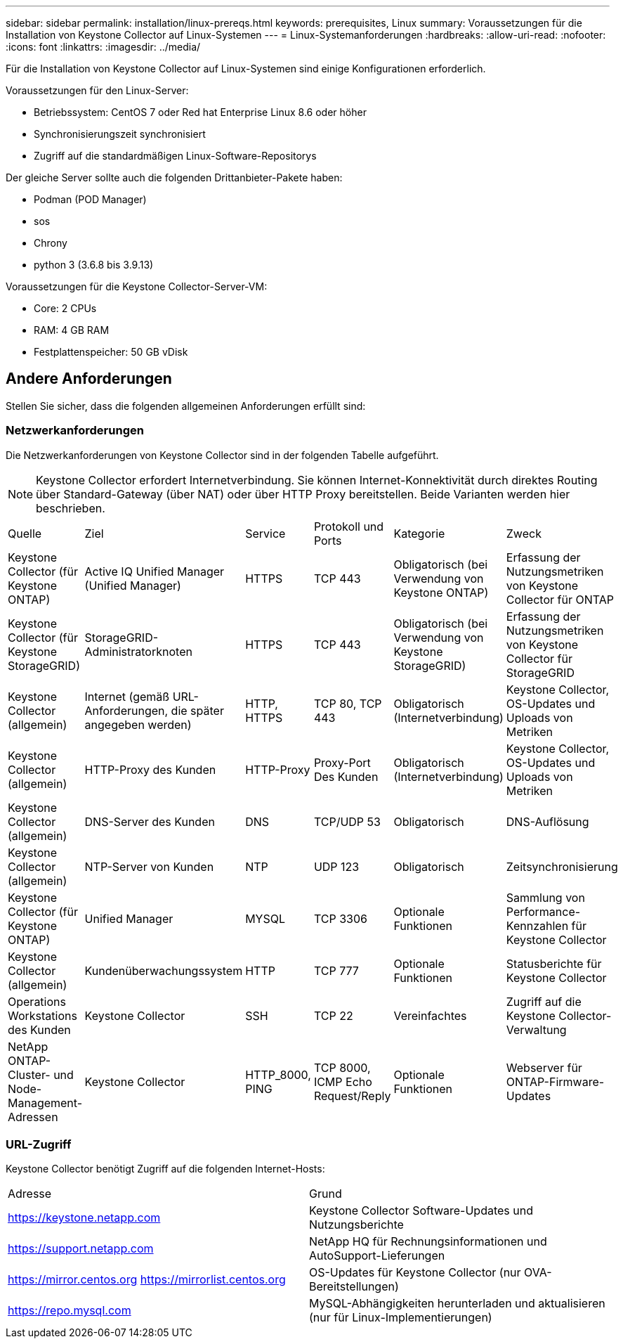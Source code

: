 ---
sidebar: sidebar 
permalink: installation/linux-prereqs.html 
keywords: prerequisites, Linux 
summary: Voraussetzungen für die Installation von Keystone Collector auf Linux-Systemen 
---
= Linux-Systemanforderungen
:hardbreaks:
:allow-uri-read: 
:nofooter: 
:icons: font
:linkattrs: 
:imagesdir: ../media/


[role="lead"]
Für die Installation von Keystone Collector auf Linux-Systemen sind einige Konfigurationen erforderlich.

.Voraussetzungen für den Linux-Server:
* Betriebssystem: CentOS 7 oder Red hat Enterprise Linux 8.6 oder höher
* Synchronisierungszeit synchronisiert
* Zugriff auf die standardmäßigen Linux-Software-Repositorys


Der gleiche Server sollte auch die folgenden Drittanbieter-Pakete haben:

* Podman (POD Manager)
* sos
* Chrony
* python 3 (3.6.8 bis 3.9.13)


.Voraussetzungen für die Keystone Collector-Server-VM:
* Core: 2 CPUs
* RAM: 4 GB RAM
* Festplattenspeicher: 50 GB vDisk




== Andere Anforderungen

Stellen Sie sicher, dass die folgenden allgemeinen Anforderungen erfüllt sind:



=== Netzwerkanforderungen

Die Netzwerkanforderungen von Keystone Collector sind in der folgenden Tabelle aufgeführt.


NOTE: Keystone Collector erfordert Internetverbindung. Sie können Internet-Konnektivität durch direktes Routing über Standard-Gateway (über NAT) oder über HTTP Proxy bereitstellen. Beide Varianten werden hier beschrieben.

|===


| Quelle | Ziel | Service | Protokoll und Ports | Kategorie | Zweck 


 a| 
Keystone Collector (für Keystone ONTAP)
 a| 
Active IQ Unified Manager (Unified Manager)
 a| 
HTTPS
 a| 
TCP 443
 a| 
Obligatorisch (bei Verwendung von Keystone ONTAP)
 a| 
Erfassung der Nutzungsmetriken von Keystone Collector für ONTAP



 a| 
Keystone Collector (für Keystone StorageGRID)
 a| 
StorageGRID-Administratorknoten
 a| 
HTTPS
 a| 
TCP 443
 a| 
Obligatorisch (bei Verwendung von Keystone StorageGRID)
 a| 
Erfassung der Nutzungsmetriken von Keystone Collector für StorageGRID



 a| 
Keystone Collector (allgemein)
 a| 
Internet (gemäß URL-Anforderungen, die später angegeben werden)
 a| 
HTTP, HTTPS
 a| 
TCP 80, TCP 443
 a| 
Obligatorisch (Internetverbindung)
 a| 
Keystone Collector, OS-Updates und Uploads von Metriken



 a| 
Keystone Collector (allgemein)
 a| 
HTTP-Proxy des Kunden
 a| 
HTTP-Proxy
 a| 
Proxy-Port Des Kunden
 a| 
Obligatorisch (Internetverbindung)
 a| 
Keystone Collector, OS-Updates und Uploads von Metriken



 a| 
Keystone Collector (allgemein)
 a| 
DNS-Server des Kunden
 a| 
DNS
 a| 
TCP/UDP 53
 a| 
Obligatorisch
 a| 
DNS-Auflösung



 a| 
Keystone Collector (allgemein)
 a| 
NTP-Server von Kunden
 a| 
NTP
 a| 
UDP 123
 a| 
Obligatorisch
 a| 
Zeitsynchronisierung



 a| 
Keystone Collector (für Keystone ONTAP)
 a| 
Unified Manager
 a| 
MYSQL
 a| 
TCP 3306
 a| 
Optionale Funktionen
 a| 
Sammlung von Performance-Kennzahlen für Keystone Collector



 a| 
Keystone Collector (allgemein)
 a| 
Kundenüberwachungssystem
 a| 
HTTP
 a| 
TCP 777
 a| 
Optionale Funktionen
 a| 
Statusberichte für Keystone Collector



 a| 
Operations Workstations des Kunden
 a| 
Keystone Collector
 a| 
SSH
 a| 
TCP 22
 a| 
Vereinfachtes
 a| 
Zugriff auf die Keystone Collector-Verwaltung



 a| 
NetApp ONTAP-Cluster- und Node-Management-Adressen
 a| 
Keystone Collector
 a| 
HTTP_8000, PING
 a| 
TCP 8000, ICMP Echo Request/Reply
 a| 
Optionale Funktionen
 a| 
Webserver für ONTAP-Firmware-Updates

|===


=== URL-Zugriff

Keystone Collector benötigt Zugriff auf die folgenden Internet-Hosts:

|===


| Adresse | Grund 


 a| 
https://keystone.netapp.com[]
 a| 
Keystone Collector Software-Updates und Nutzungsberichte



 a| 
https://support.netapp.com[]
 a| 
NetApp HQ für Rechnungsinformationen und AutoSupport-Lieferungen



 a| 
https://mirror.centos.org[]
https://mirrorlist.centos.org[]
 a| 
OS-Updates für Keystone Collector (nur OVA-Bereitstellungen)



 a| 
https://repo.mysql.com[]
 a| 
MySQL-Abhängigkeiten herunterladen und aktualisieren (nur für Linux-Implementierungen)

|===